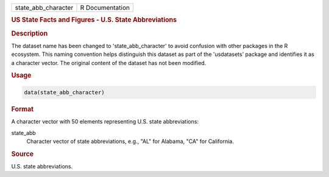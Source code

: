 .. container::

   .. container::

      =================== ===============
      state_abb_character R Documentation
      =================== ===============

      .. rubric:: US State Facts and Figures - U.S. State Abbreviations
         :name: us-state-facts-and-figures---u.s.-state-abbreviations

      .. rubric:: Description
         :name: description

      The dataset name has been changed to 'state_abb_character' to
      avoid confusion with other packages in the R ecosystem. This
      naming convention helps distinguish this dataset as part of the
      'usdatasets' package and identifies it as a character vector. The
      original content of the dataset has not been modified.

      .. rubric:: Usage
         :name: usage

      .. code:: R

         data(state_abb_character)

      .. rubric:: Format
         :name: format

      A character vector with 50 elements representing U.S. state
      abbreviations:

      state_abb
         Character vector of state abbreviations, e.g., "AL" for
         Alabama, "CA" for California.

      .. rubric:: Source
         :name: source

      U.S. state abbreviations.
